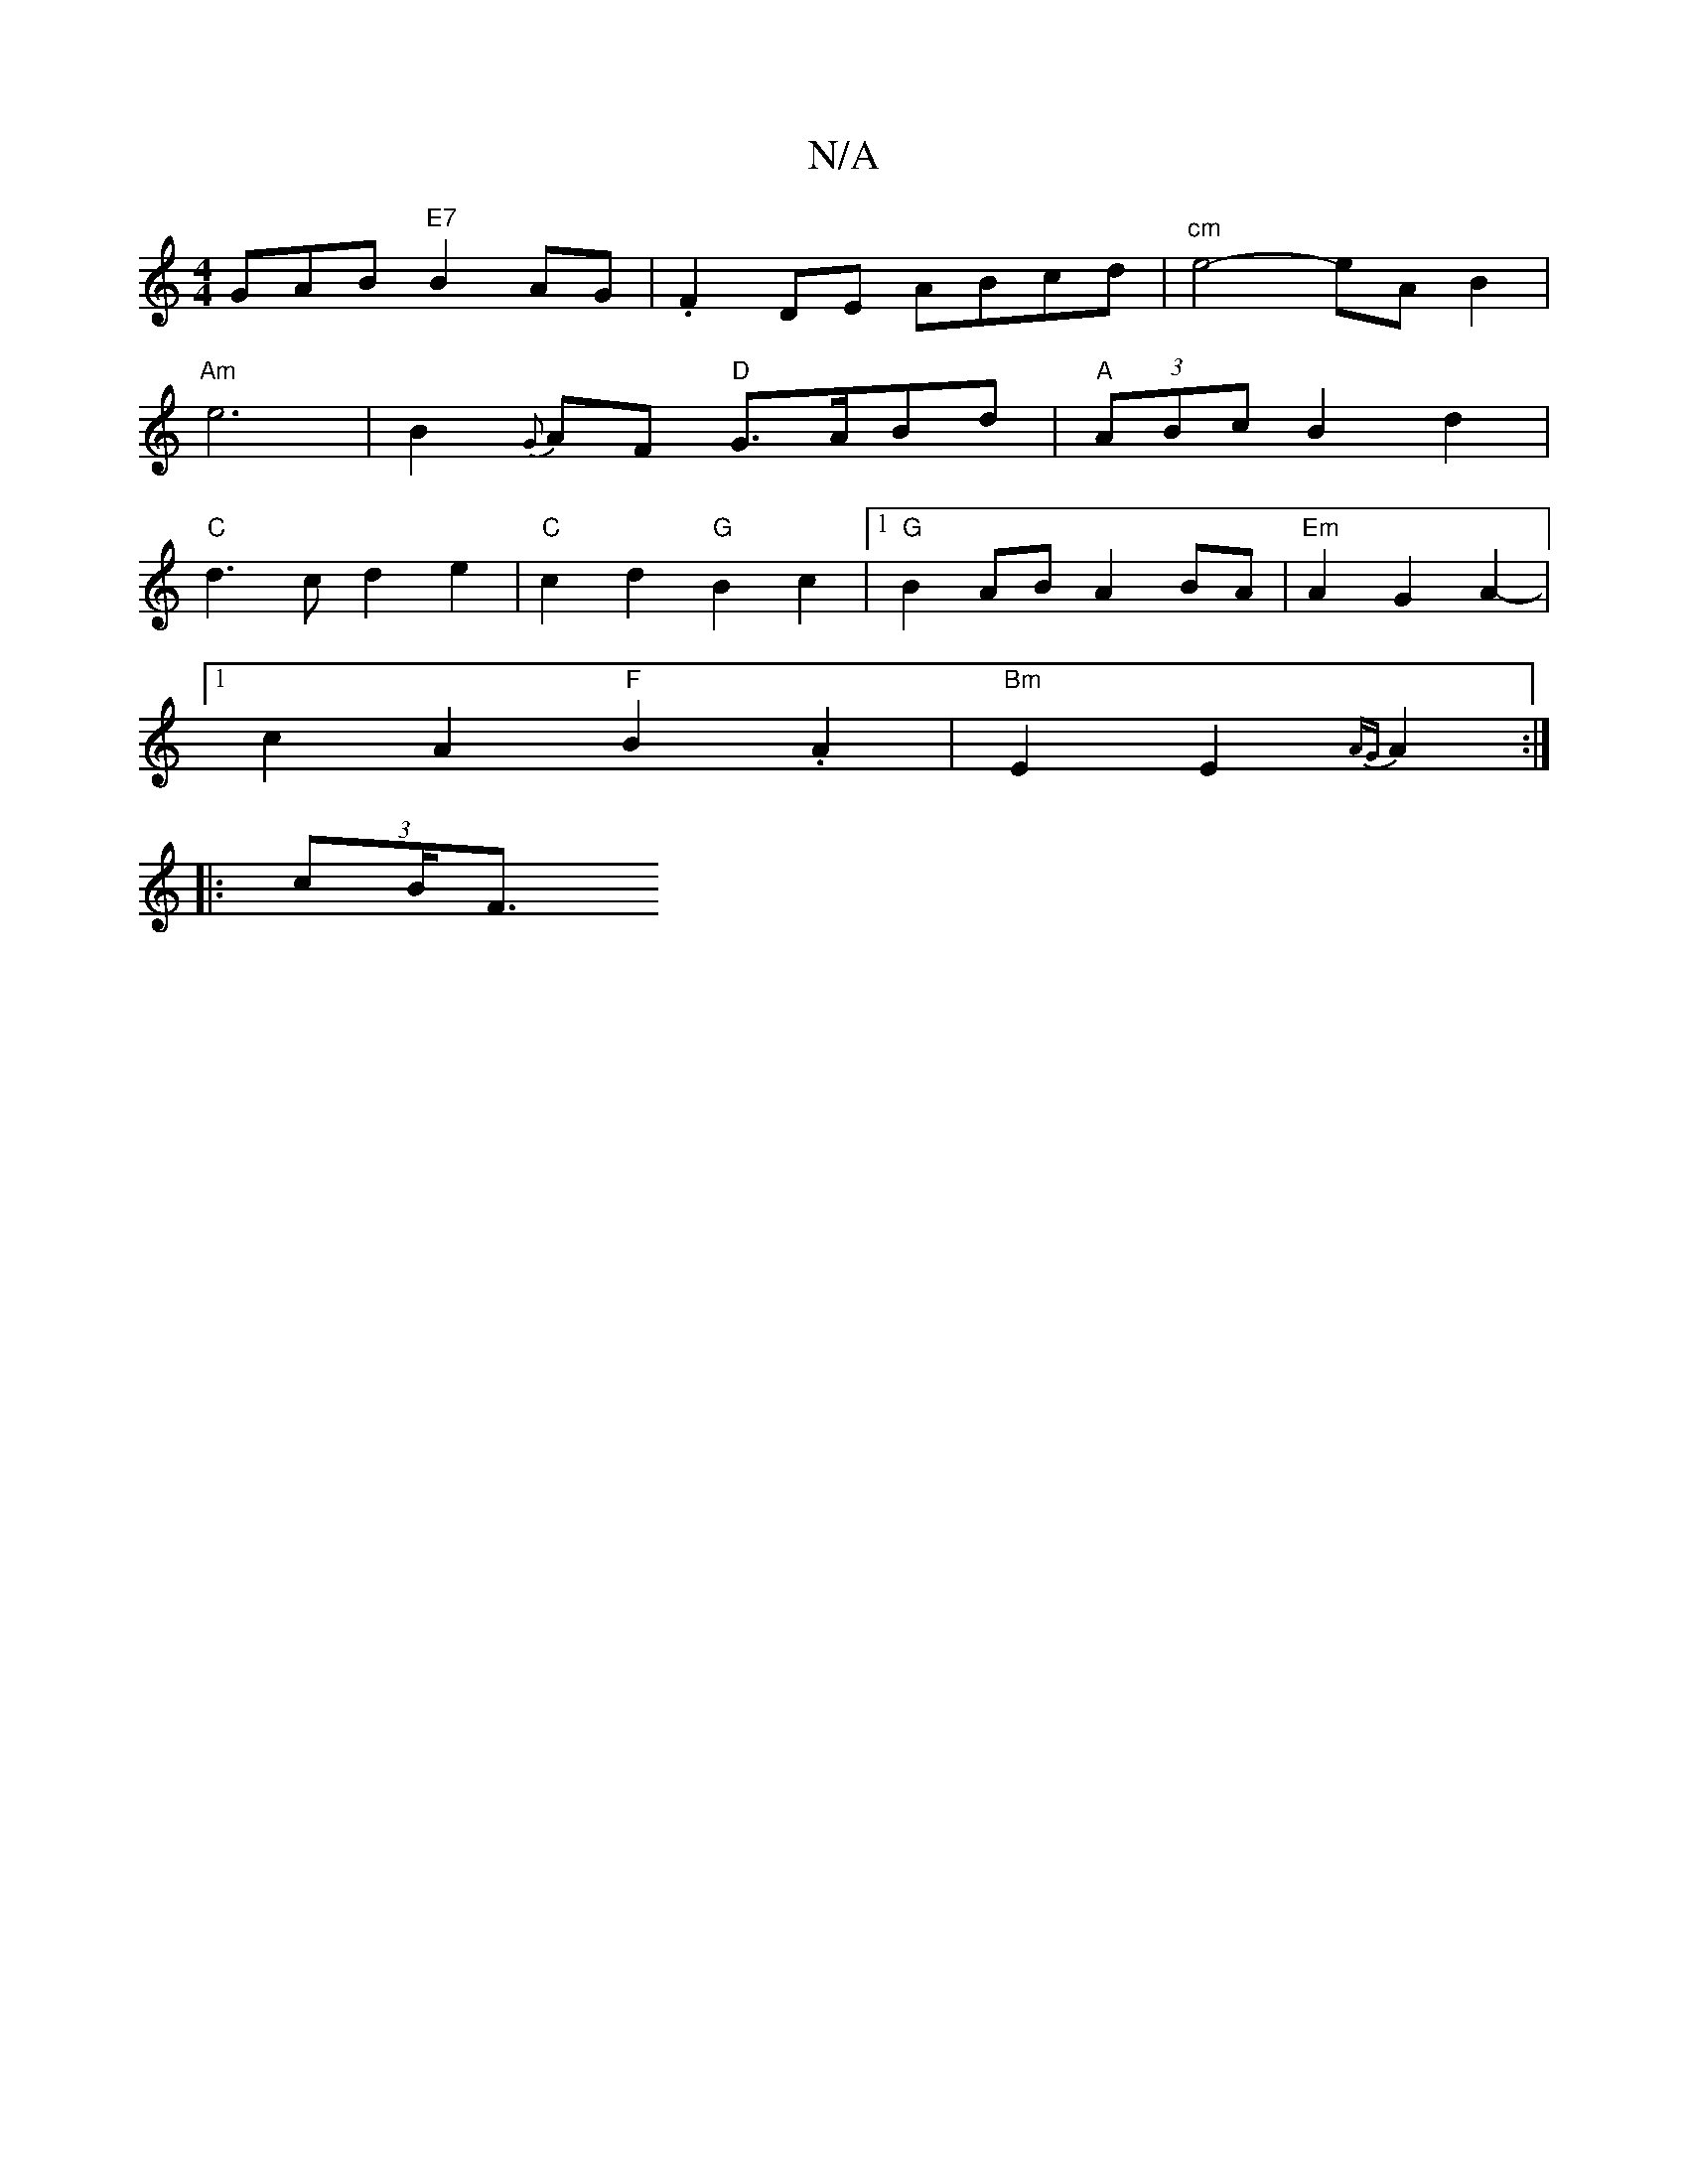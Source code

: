 X:1
T:N/A
M:4/4
R:N/A
K:Cmajor
GAB "E7"B2AG|.F2DE ABcd|"^cm"e4- eA B2 |
"Am"e6--|B2{G}AF "D"G>ABd|"A"(3ABc B2 d2|
"C"d3 c d2 e2|"C" c2 d2 "G"B2c2 |[1 "G"B2AB A2 BA|"Em"A2 G2 A2- |
[1 c2 A2 "F"B2 .A2 |"Bm"E2 E2 {AG}A2 :|
|: (3cB<F "